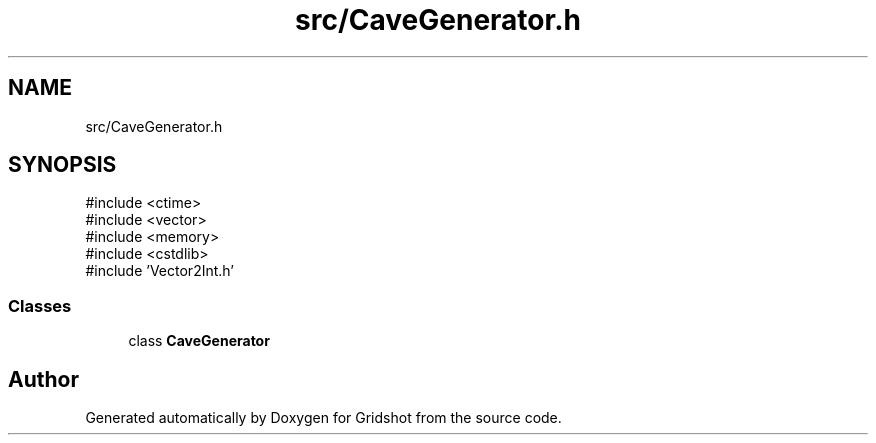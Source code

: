.TH "src/CaveGenerator.h" 3 "Version 0.0.1" "Gridshot" \" -*- nroff -*-
.ad l
.nh
.SH NAME
src/CaveGenerator.h
.SH SYNOPSIS
.br
.PP
\fR#include <ctime>\fP
.br
\fR#include <vector>\fP
.br
\fR#include <memory>\fP
.br
\fR#include <cstdlib>\fP
.br
\fR#include 'Vector2Int\&.h'\fP
.br

.SS "Classes"

.in +1c
.ti -1c
.RI "class \fBCaveGenerator\fP"
.br
.in -1c
.SH "Author"
.PP 
Generated automatically by Doxygen for Gridshot from the source code\&.
